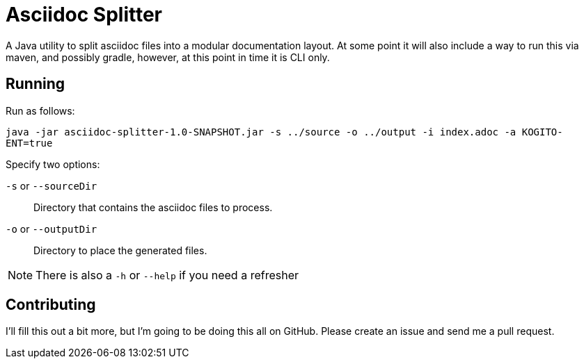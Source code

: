 = Asciidoc Splitter

A Java utility to split asciidoc files into a modular documentation layout.
At some point it will also include a way to run this via maven, and possibly gradle, however, at this point in time it is CLI only.

== Running

Run as follows:

`java -jar asciidoc-splitter-1.0-SNAPSHOT.jar -s ../source -o ../output -i index.adoc -a KOGITO-ENT=true`

Specify two options:

`-s` or `--sourceDir`:: Directory that contains the asciidoc files to process.
`-o` or `--outputDir`:: Directory to place the generated files.

NOTE: There is also a `-h` or `--help` if you need a refresher

== Contributing

I'll fill this out a bit more, but I'm going to be doing this all on GitHub.
Please create an issue and send me a pull request.

